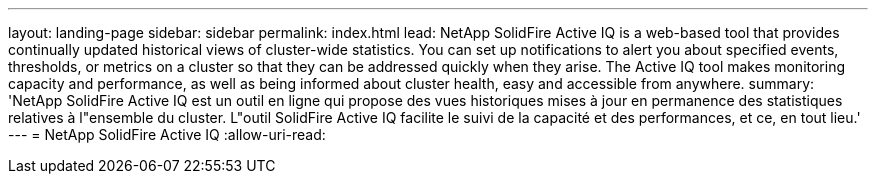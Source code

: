 ---
layout: landing-page 
sidebar: sidebar 
permalink: index.html 
lead: NetApp SolidFire Active IQ is a web-based tool that provides continually updated historical views of cluster-wide statistics. You can set up notifications to alert you about specified events, thresholds, or metrics on a cluster so that they can be addressed quickly when they arise. The Active IQ tool makes monitoring capacity and performance, as well as being informed about cluster health, easy and accessible from anywhere. 
summary: 'NetApp SolidFire Active IQ est un outil en ligne qui propose des vues historiques mises à jour en permanence des statistiques relatives à l"ensemble du cluster. L"outil SolidFire Active IQ facilite le suivi de la capacité et des performances, et ce, en tout lieu.' 
---
= NetApp SolidFire Active IQ
:allow-uri-read: 


